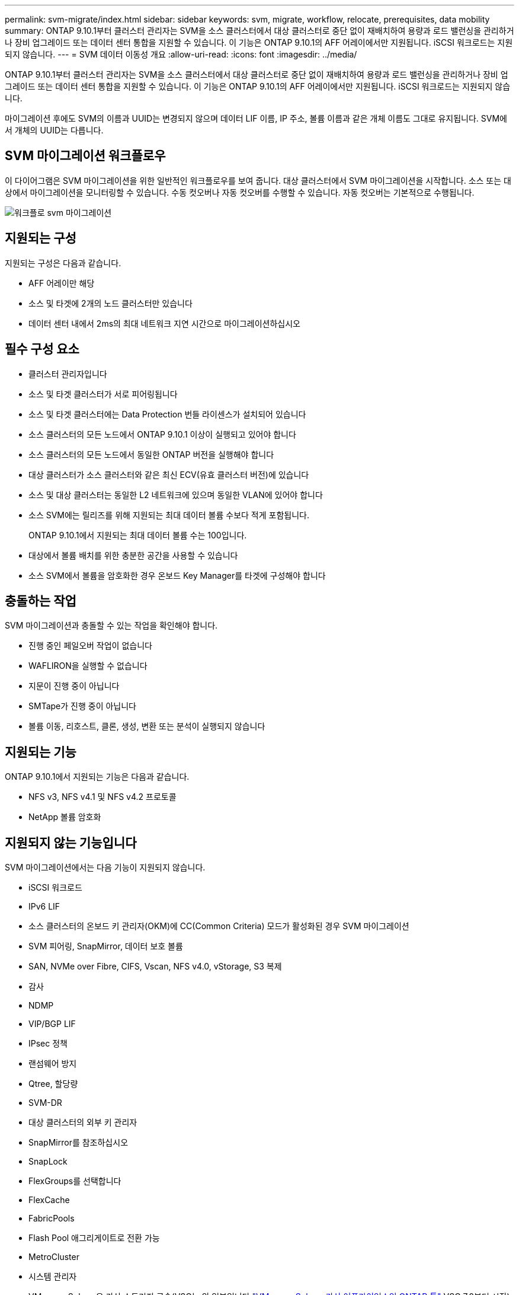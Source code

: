 ---
permalink: svm-migrate/index.html 
sidebar: sidebar 
keywords: svm, migrate, workflow, relocate, prerequisites, data mobility 
summary: ONTAP 9.10.1부터 클러스터 관리자는 SVM을 소스 클러스터에서 대상 클러스터로 중단 없이 재배치하여 용량과 로드 밸런싱을 관리하거나 장비 업그레이드 또는 데이터 센터 통합을 지원할 수 있습니다. 이 기능은 ONTAP 9.10.1의 AFF 어레이에서만 지원됩니다. iSCSI 워크로드는 지원되지 않습니다. 
---
= SVM 데이터 이동성 개요
:allow-uri-read: 
:icons: font
:imagesdir: ../media/


[role="lead"]
ONTAP 9.10.1부터 클러스터 관리자는 SVM을 소스 클러스터에서 대상 클러스터로 중단 없이 재배치하여 용량과 로드 밸런싱을 관리하거나 장비 업그레이드 또는 데이터 센터 통합을 지원할 수 있습니다. 이 기능은 ONTAP 9.10.1의 AFF 어레이에서만 지원됩니다. iSCSI 워크로드는 지원되지 않습니다.

마이그레이션 후에도 SVM의 이름과 UUID는 변경되지 않으며 데이터 LIF 이름, IP 주소, 볼륨 이름과 같은 개체 이름도 그대로 유지됩니다. SVM에서 개체의 UUID는 다릅니다.



== SVM 마이그레이션 워크플로우

이 다이어그램은 SVM 마이그레이션을 위한 일반적인 워크플로우를 보여 줍니다. 대상 클러스터에서 SVM 마이그레이션을 시작합니다. 소스 또는 대상에서 마이그레이션을 모니터링할 수 있습니다. 수동 컷오버나 자동 컷오버를 수행할 수 있습니다. 자동 컷오버는 기본적으로 수행됩니다.

image::../media/workflow_svm_migrate.gif[워크플로 svm 마이그레이션]



== 지원되는 구성

지원되는 구성은 다음과 같습니다.

* AFF 어레이만 해당
* 소스 및 타겟에 2개의 노드 클러스터만 있습니다
* 데이터 센터 내에서 2ms의 최대 네트워크 지연 시간으로 마이그레이션하십시오




== 필수 구성 요소

* 클러스터 관리자입니다
* 소스 및 타겟 클러스터가 서로 피어링됩니다
* 소스 및 타겟 클러스터에는 Data Protection 번들 라이센스가 설치되어 있습니다
* 소스 클러스터의 모든 노드에서 ONTAP 9.10.1 이상이 실행되고 있어야 합니다
* 소스 클러스터의 모든 노드에서 동일한 ONTAP 버전을 실행해야 합니다
* 대상 클러스터가 소스 클러스터와 같은 최신 ECV(유효 클러스터 버전)에 있습니다
* 소스 및 대상 클러스터는 동일한 L2 네트워크에 있으며 동일한 VLAN에 있어야 합니다
* 소스 SVM에는 릴리즈를 위해 지원되는 최대 데이터 볼륨 수보다 적게 포함됩니다.
+
ONTAP 9.10.1에서 지원되는 최대 데이터 볼륨 수는 100입니다.

* 대상에서 볼륨 배치를 위한 충분한 공간을 사용할 수 있습니다
* 소스 SVM에서 볼륨을 암호화한 경우 온보드 Key Manager를 타겟에 구성해야 합니다




== 충돌하는 작업

SVM 마이그레이션과 충돌할 수 있는 작업을 확인해야 합니다.

* 진행 중인 페일오버 작업이 없습니다
* WAFLIRON을 실행할 수 없습니다
* 지문이 진행 중이 아닙니다
* SMTape가 진행 중이 아닙니다
* 볼륨 이동, 리호스트, 클론, 생성, 변환 또는 분석이 실행되지 않습니다




== 지원되는 기능

ONTAP 9.10.1에서 지원되는 기능은 다음과 같습니다.

* NFS v3, NFS v4.1 및 NFS v4.2 프로토콜
* NetApp 볼륨 암호화




== 지원되지 않는 기능입니다

SVM 마이그레이션에서는 다음 기능이 지원되지 않습니다.

* iSCSI 워크로드
* IPv6 LIF
* 소스 클러스터의 온보드 키 관리자(OKM)에 CC(Common Criteria) 모드가 활성화된 경우 SVM 마이그레이션
* SVM 피어링, SnapMirror, 데이터 보호 볼륨
* SAN, NVMe over Fibre, CIFS, Vscan, NFS v4.0, vStorage, S3 복제
* 감사
* NDMP
* VIP/BGP LIF
* IPsec 정책
* 랜섬웨어 방지
* Qtree, 할당량
* SVM-DR
* 대상 클러스터의 외부 키 관리자
* SnapMirror를 참조하십시오
* SnapLock
* FlexGroups를 선택합니다
* FlexCache
* FabricPools
* Flash Pool 애그리게이트로 전환 가능
* MetroCluster
* 시스템 관리자
* VMware vSphere용 가상 스토리지 콘솔(VSC는 의 일부입니다 https://docs.netapp.com/us-en/ontap-tools-vmware-vsphere/index.html["VMware vSphere 가상 어플라이언스인 ONTAP 툴"^] VSC 7.0부터 시작)
* 볼륨 클론
* FAS 스토리지
* 로드 공유 미러
* Cloud Volumes ONTAP

